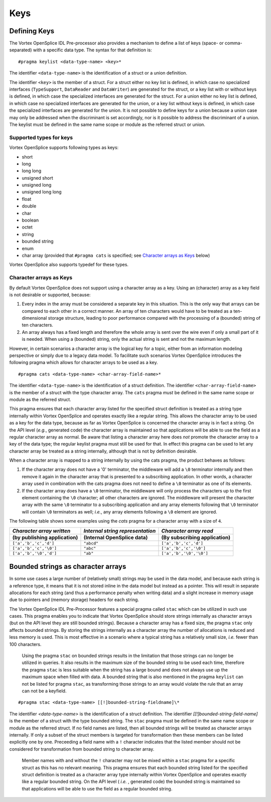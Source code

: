.. _`Keys`:


####
Keys
####

.. _`Defining Keys`:

Defining Keys
*************

The Vortex OpenSplice IDL Pre-processor also provides a mechanism to define
a list of keys (space- or comma-separated) with a specific data type. The
syntax for that definition is:

:: 
   
   #pragma keylist <data-type-name> <key>*


The identifier ``<data-type-name>`` is the identification of a struct 
or a union definition.

The identifier ``<key>`` is the member of a struct. For a struct either no key list is
defined, in which case no specialized interfaces (``TypeSupport``, ``DataReader`` and
``DataWriter``) are generated for the struct, or a key list with or without keys is
defined, in which case the specialized interfaces are generated for the struct. For a
union either no key list is defined, in which case no specialized interfaces are
generated for the union, or a key list without keys is defined, in which case the
specialized interfaces are generated for the union. It is not possible to define keys
for a union because a union case may only be addressed when the discriminant is set
accordingly, nor is it possible to address the discriminant of a union. The keylist
must be defined in the same name scope or module as the referred struct or union.

.. _`Supported types for keys`:

Supported types for keys
========================

Vortex OpenSplice supports following types as keys:

+ short
+ long
+ long long
+ unsigned short
+ unsigned long
+ unsigned long long
+ float
+ double
+ char
+ boolean
+ octet
+ string
+ bounded string
+ enum
+ char array (provided that ``#pragma cats`` is specified;
  see `Character arrays as Keys`_ below)

Vortex OpenSplice also supports typedef for these types.


.. _`Character arrays as Keys`:

Character arrays as Keys
========================

By default Vortex OpenSplice does not support using a character array as a key. Using
an (character) array as a key field is not desirable or supported, because:

1. Every index in the array must be considered a separate key in this situation. 
   This is the only way that arrays can be compared to each other in a correct manner.
   An array of ten characters would have to be treated as a ten-dimensional storage
   structure, leading to poor performance compared with the processing of a
   (bounded) string of ten characters.

2. An array always has a fixed length and therefore the whole array is sent over the
   wire even if only a small part of it is needed. When using a (bounded) string,
   only the actual string is sent and not the maximum length.

However, in certain scenarios a character array is the logical key for a topic, either
from an information modeling perspective or simply due to a legacy data model. To
facilitate such scenarios Vortex OpenSplice introduces the following pragma which
allows for character arrays to be used as a key.

:: 
   
   #pragma cats <data-type-name> <char-array-field-name>*


The identifier ``<data-type-name>`` is the identification of a struct definition.
The identifier ``<char-array-field-name>`` is the member of a struct with the type
character array. The ``cats`` pragma *must* be defined in the same name scope or
module as the referred struct.

This pragma ensures that each character array listed for the specified struct
definition is treated as a string type internally within Vortex OpenSplice and operates
exactly like a regular string. This allows the character array to be used as a key for
the data type, because as far as Vortex OpenSplice is concerned the character array is
in fact a string. On the API level (*e.g.*, generated code) the character array is
maintained so that applications will be able to use the field as a regular character
array as normal. Be aware that listing a character array here does *not* promote the
character array to a key of the data type; the regular keylist pragma must still be
used for that. In effect this pragma can be used to let any character array be treated
as a string internally, although that is not by definition desirable.

When a character array is mapped to a string internally by using the cats pragma,
the product behaves as follows:

1. If the character array does not have a '\0' terminator, the middleware will add a
   ``\0`` terminator internally and then remove it again in the character array that 
   is presented to a subscribing application. In other words, a character array used 
   in combination with the cats pragma does not need to define a ``\0`` terminator as
   one of its elements.

2. If the character array does have a ``\0`` terminator, the middleware will only
   process the characters up to the first element containing the ``\0`` character; 
   all other characters are ignored. The middleware will present the character array
   with the same ``\0`` terminator to a subscribing application and any array
   elements following that ``\0`` terminator will contain ``\0`` terminators as well;
   *i.e.*, any array elements following a ``\0`` element are ignored.

The following table shows some examples using the *cats* pragma for a character
array with a size of ``4``.

+-------------------------+-------------------------+--------------------------+
| *Character array*       | *Internal string*       | *Character array*        |
| *written*               | *representation*        | *read*                   |
+-------------------------+-------------------------+--------------------------+
| (by publishing          | (Internal OpenSplice    | (By subscribing          |
| application)            | data)                   | application)             |
+=========================+=========================+==========================+
| ``['a','b','c','d']``   | ``"abcd"``              | ``['a','b','c','d']``    |
+-------------------------+-------------------------+--------------------------+
| ``['a','b','c','\0']``  | ``"abc"``               | ``['a','b','c','\0']``   |
+-------------------------+-------------------------+--------------------------+
| ``['a','b','\0','d']``  | ``"ab"``                | ``['a','b','\0','\0']``  |
+-------------------------+-------------------------+--------------------------+



.. _`Bounded strings as character arrays`:

Bounded strings as character arrays
***********************************

In some use cases a large number of (relatively small) strings may be
used in the data model, and because each string is a reference type, it
means that it is not stored inline in the data model but instead as a
pointer. This will result in separate allocations for each string (and
thus a performance penalty when writing data) and a slight increase in
memory usage due to pointers and (memory storage) headers for each
string.

The Vortex OpenSplice IDL Pre-Processor features a special pragma called
``stac`` which can be utilized in such use cases. This pragma enables you
to indicate that Vortex OpenSplice should store strings internally as
character arrays (but on the API level they are still bounded strings).
Because a character array has a fixed size, the pragma ``stac`` only
affects bounded strings. By storing the strings internally as a
character array the number of allocations is reduced and less memory is
used. This is most effective in a scenario where a typical string has a
relatively small size, *i.e.* fewer than 100 characters.

|caution|

  Using the pragma ``stac`` on bounded strings results in the limitation
  that those strings can no longer be utilized in queries. It also results
  in the maximum size of the bounded string to be used each time,
  therefore the pragma ``stac`` is less suitable when the string has a large
  bound and does not always use up the maximum space when filled with
  data. A bounded string that is also mentioned in the pragma ``keylist``
  can not be listed for pragma ``stac``, as transforming those strings to
  an array would violate the rule that an array can not be a keyfield.

::
   
   #pragma stac <data-type-name> [[!]bounded-string-fieldname]\*
                                                             
The identifier *<data-type-name>* is the identification of a struct
definition. The identifier *[[!]bounded-string-field-name]* is the
member of a struct with the type bounded string. The ``stac`` pragma must
be defined in the same name scope or module as the referred struct. If
no field names are listed, then all bounded strings will be treated as
character arrays internally. If only a subset of the struct members is
targeted for transformation then these members can be listed explicitly
one by one. Preceeding a field name with a ``!`` character indicates
that the listed member should not be considered for transformation from
bounded string to character array. 

|caution|

  Member names with and without the ``!`` character may not be mixed 
  within a ``stac`` pragma for a specific struct as this has no relevant 
  meaning. This pragma ensures that each bounded string listed for the 
  specified struct definition is treated as a character array type 
  internally within Vortex OpenSplice and operates  exactly like a regular 
  bounded string. On the API level ( *i.e.* , generated code) the bounded 
  string is maintained so that applications will be able to use the 
  field as a regular bounded string.






.. |caution| image:: ./images/icon-caution.*
            :height: 6mm
.. |info|   image:: ./images/icon-info.*
            :height: 6mm
.. |windows| image:: ./images/icon-windows.*
            :height: 6mm
.. |unix| image:: ./images/icon-unix.*
            :height: 6mm
.. |linux| image:: ./images/icon-linux.*
            :height: 6mm
.. |c| image:: ./images/icon-c.*
            :height: 6mm
.. |cpp| image:: ./images/icon-cpp.*
            :height: 6mm
.. |csharp| image:: ./images/icon-csharp.*
            :height: 6mm
.. |java| image:: ./images/icon-java.*
            :height: 6mm

.. EoF
